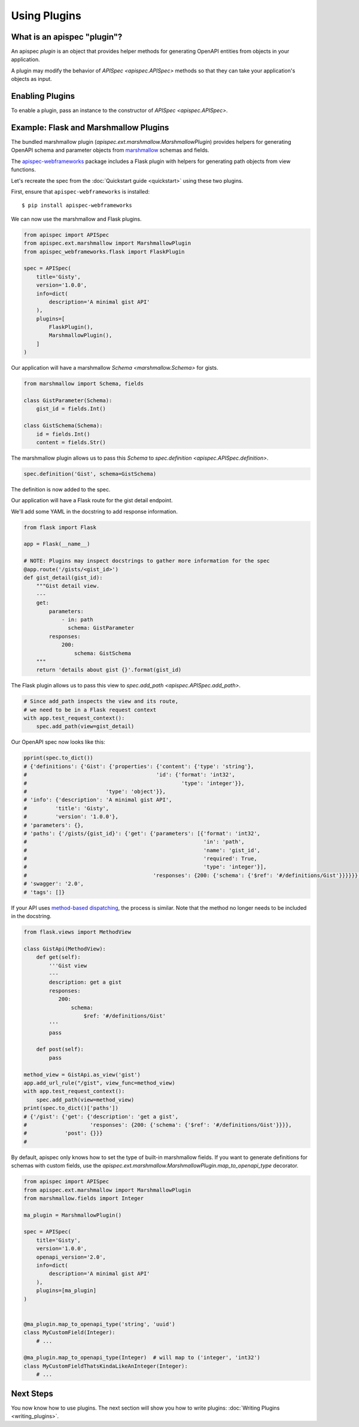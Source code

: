 Using Plugins
=============

What is an apispec "plugin"?
----------------------------

An apispec *plugin* is an object that provides helper methods for generating OpenAPI entities from objects in your application.

A plugin may modify the behavior of `APISpec <apispec.APISpec>` methods so that they can take your application's objects as input.

Enabling Plugins
----------------

To enable a plugin, pass an instance to the constructor of `APISpec <apispec.APISpec>`.

.. code-block:: python
    :emphasize-lines: 11

    from apispec import APISpec
    from apispec.ext.marshmallow import MarshmallowPlugin

    spec = APISpec(
        title='Gisty',
        version='1.0.0',
        openapi_version='2.0',
        info=dict(
            description='A minimal gist API'
        ),
        plugins=[MarshmallowPlugin()]
    )


Example: Flask and Marshmallow Plugins
--------------------------------------

The bundled marshmallow plugin (`apispec.ext.marshmallow.MarshmallowPlugin`)
provides helpers for generating OpenAPI schema and parameter objects from `marshmallow <https://marshmallow.readthedocs.io/en/latest/>`_ schemas and fields.

The `apispec-webframeworks <https://github.com/marshmallow-code/apispec-webframeworks>`_
package includes a Flask plugin with helpers for generating path objects from view functions.

Let's recreate the spec from the :doc:`Quickstart guide <quickstart>` using these two plugins.

First, ensure that ``apispec-webframeworks`` is installed: ::

    $ pip install apispec-webframeworks

We can now use the marshmallow and Flask plugins.

.. code-block:: python

    from apispec import APISpec
    from apispec.ext.marshmallow import MarshmallowPlugin
    from apispec_webframeworks.flask import FlaskPlugin

    spec = APISpec(
        title='Gisty',
        version='1.0.0',
        info=dict(
            description='A minimal gist API'
        ),
        plugins=[
            FlaskPlugin(),
            MarshmallowPlugin(),
        ]
    )


Our application will have a marshmallow `Schema <marshmallow.Schema>` for gists.

.. code-block:: python

    from marshmallow import Schema, fields

    class GistParameter(Schema):
        gist_id = fields.Int()

    class GistSchema(Schema):
        id = fields.Int()
        content = fields.Str()


The marshmallow plugin allows us to pass this `Schema` to
`spec.definition <apispec.APISpec.definition>`.


.. code-block:: python

    spec.definition('Gist', schema=GistSchema)

The definition is now added to the spec.

.. code-block:: python
    :emphasize-lines: 4,5,6,7

    from pprint import pprint

    pprint(spec.to_dict())
    # {'definitions': {'Gist': {'properties': {'content': {'type': 'string'},
    #                                         'id': {'format': 'int32',
    #                                                 'type': 'integer'}},
    #                         'type': 'object'}},
    # 'info': {'description': 'A minimal gist API',
    #         'title': 'Gisty',
    #         'version': '1.0.0'},
    # 'parameters': {},
    # 'paths': {},
    # 'swagger': '2.0',
    # 'tags': []}

Our application will have a Flask route for the gist detail endpoint.

We'll add some YAML in the docstring to add response information.

.. code-block:: python

    from flask import Flask

    app = Flask(__name__)

    # NOTE: Plugins may inspect docstrings to gather more information for the spec
    @app.route('/gists/<gist_id>')
    def gist_detail(gist_id):
        """Gist detail view.
        ---
        get:
            parameters:
                - in: path
                  schema: GistParameter
            responses:
                200:
                    schema: GistSchema
        """
        return 'details about gist {}'.format(gist_id)

The Flask plugin allows us to pass this view to `spec.add_path <apispec.APISpec.add_path>`.


.. code-block:: python

    # Since add_path inspects the view and its route,
    # we need to be in a Flask request context
    with app.test_request_context():
        spec.add_path(view=gist_detail)


Our OpenAPI spec now looks like this:

.. code-block:: python

    pprint(spec.to_dict())
    # {'definitions': {'Gist': {'properties': {'content': {'type': 'string'},
    #                                         'id': {'format': 'int32',
    #                                                 'type': 'integer'}},
    #                         'type': 'object'}},
    # 'info': {'description': 'A minimal gist API',
    #         'title': 'Gisty',
    #         'version': '1.0.0'},
    # 'parameters': {},
    # 'paths': {'/gists/{gist_id}': {'get': {'parameters': [{'format': 'int32',
    #                                                        'in': 'path',
    #                                                        'name': 'gist_id',
    #                                                        'required': True,
    #                                                        'type': 'integer'}],
    #                                        'responses': {200: {'schema': {'$ref': '#/definitions/Gist'}}}}}},
    # 'swagger': '2.0',
    # 'tags': []}

If your API uses `method-based dispatching <http://flask.pocoo.org/docs/0.12/views/#method-based-dispatching>`_, the process is similar. Note that the method no longer needs to be included in the docstring.

.. code-block:: python

    from flask.views import MethodView

    class GistApi(MethodView):
        def get(self):
            '''Gist view
            ---
            description: get a gist
            responses:
               200:
                   schema:
                       $ref: '#/definitions/Gist'
            '''
            pass

        def post(self):
            pass

    method_view = GistApi.as_view('gist')
    app.add_url_rule("/gist", view_func=method_view)
    with app.test_request_context():
        spec.add_path(view=method_view)
    print(spec.to_dict()['paths'])
    # {'/gist': {'get': {'description': 'get a gist',
    #                    'responses': {200: {'schema': {'$ref': '#/definitions/Gist'}}}},
    #            'post': {}}}
    #

By default, apispec only knows how to set the type of
built-in marshmallow fields. If you want to generate definitions for
schemas with custom fields, use the
`apispec.ext.marshmallow.MarshmallowPlugin.map_to_openapi_type` decorator.

.. code-block:: python

    from apispec import APISpec
    from apispec.ext.marshmallow import MarshmallowPlugin
    from marshmallow.fields import Integer

    ma_plugin = MarshmallowPlugin()

    spec = APISpec(
        title='Gisty',
        version='1.0.0',
        openapi_version='2.0',
        info=dict(
            description='A minimal gist API'
        ),
        plugins=[ma_plugin]
    )


    @ma_plugin.map_to_openapi_type('string', 'uuid')
    class MyCustomField(Integer):
        # ...

    @ma_plugin.map_to_openapi_type(Integer)  # will map to ('integer', 'int32')
    class MyCustomFieldThatsKindaLikeAnInteger(Integer):
        # ...



Next Steps
----------

You now know how to use plugins. The next section will show you how to write plugins: :doc:`Writing Plugins <writing_plugins>`.
